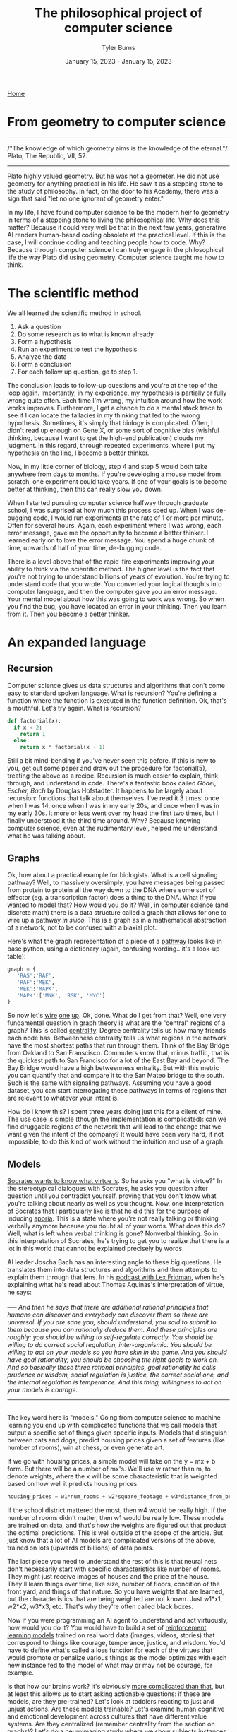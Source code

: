 #+Title: The philosophical project of computer science
#+Author: Tyler Burns
#+Date: January 15, 2023 - January 15, 2023

[[./index.html][Home]]

* From geometry to computer science
-----
/"The knowledge of which geometry aims is the knowledge of the eternal."/\\
Plato, The Republic, VII, 52.
-----

Plato highly valued geometry. But he was not a geometer. He did not use geometry for anything practical in his life. He saw it as a stepping stone to the study of philosophy. In fact, on the door to his Academy, there was a sign that said "let no one ignorant of geometry enter."

In my life, I have found computer science to be the modern heir to geometry in terms of a stepping stone to living the philosophical life. Why does this matter? Because it could very well be that in the next few years, generative AI renders human-based coding obsolete at the practical level. If this is the case, I will continue coding and teaching people how to code. Why? Because through computer science I can truly engage in the philosophical life the way Plato did using geometry. Computer science taught me how to think. 

* The scientific method
We all learned the scientific method in school.\\

1. Ask a question\\
2. Do some research as to what is known already\\
3. Form a hypothesis\\
4. Run an experiment to test the hypothesis\\
5. Analyze the data\\
6. Form a conclusion\\
7. For each follow up question, go to step 1.\\
   
The conclusion leads to follow-up questions and you're at the top of the loop again. Importantly, in my experience, my hypothesis is partially or fully wrong quite often. Each time I'm wrong, my intuition around how the work works improves. Furthermore, I get a chance to do a mental stack trace to see if I can locate the fallacies in my thinking that led to the wrong hypothesis. Sometimes, it's simply that biology is complicated. Often, I didn't read up enough on Gene X, or some sort of cognitive bias (wishful thinking, because I want to get the high-end publication) clouds my judgment. In this regard, through repeated experiments, where I put my hypothesis on the line, I become a better thinker. 

Now, in my little corner of biology, step 4 and step 5 would both take anywhere from days to months. If you're developing a mouse model from scratch, one experiment could take years. If one of your goals is to become better at thinking, then this can really slow you down.

When I started pursuing computer science halfway through graduate school, I was surprised at how much this process sped up. When I was de-bugging code, I would run experiments at the rate of 1 or more per minute. Often for several hours. Again, each experiment where I was wrong, each error message, gave me the opportunity to become a better thinker. I learned early on to love the error message. You spend a huge chunk of time, upwards of half of your time, de-bugging code.

There is a level above that of the rapid-fire experiments improving your ability to think via the scientific method. The higher level is the fact that you're not trying to understand billions of years of evolution. You're trying to understand code that you wrote. You converted your logical thoughts into computer language, and then the computer gave you an error message. Your mental model about how this was going to work was wrong. So when you find the bug, you have located an error in your thinking. Then you learn from it. Then you become a better thinker. 

* An expanded language
** Recursion
Computer science gives us data structures and algorithms that don't come easy to standard spoken language. What is recursion? You're defining a function where the function is executed in the function definition. Ok, that's a mouthful. Let's try again. What is recursion?

#+begin_src python
def factorial(x):
  if x < 2:
    return 1
  else:
    return x * factorial(x - 1)
#+end_src

Still a bit mind-bending if you've never seen this before. If this is new to you, get out some paper and draw out the procedure for factorial(5), treating the above as a recipe. Recursion is much easier to explain, think through, and understand in code. There's a fantastic book called /Gödel, Escher, Bach/ by Douglas Hofstadter. It happens to be largely about recursion: functions that talk about themselves. I've read it 3 times: once when I was 14, once when I was in my early 20s, and once when I was in my early 30s. It more or less went over my head the first two times, but I finally understood it the third time around. Why? Because knowing computer science, even at the rudimentary level, helped me understand what he was talking about.

** Graphs
Ok, how about a practical example for biologists. What is a cell signaling pathway? Well, to massively oversimply, you have messages being passed from protein to protein all the way down to the DNA where some sort of effector (eg. a transcription factor) does a thing to the DNA. What if you wanted to model that? How would you do it? Well, in computer science (and discrete math) there is a data structure called a graph that allows for one to wire up a pathway /in silico./ This is a graph as in a mathematical abstraction of a network, not to be confused with a biaxial plot.

Here's what the graph representation of a piece of a [[https://en.wikipedia.org/wiki/MAPK/ERK_pathway][pathway]] looks like in base python, using a dictionary (again, confusing wording...it's a look-up table):

#+begin_src python
graph = {
   'RAS':'RAF',
   'RAF':'MEK',
   'MEK':'MAPK',
   'MAPK':['MNK', 'RSK', 'MYC']
}
#+end_src

So now let's [[https://omnipathdb.org/][wire]] [[https://reactome.org/][one]] [[https://www.genome.jp/kegg/pathway.html][up]]. Ok, done. What do I get from that? Well, one very fundamental question in graph theory is what are the "central" regions of a graph? This is called [[https://en.wikipedia.org/wiki/Centrality][centrality]]. Degree centrality tells us how many friends each node has. Betweenness centrality tells us what regions in the network have the most shortest paths that run through them. Think of the Bay Bridge from Oakland to San Franscisco. Commuters know that, minus traffic, that is the quickest path to San Francisco for a lot of the East Bay and beyond. The Bay Bridge would have a high betweenness entrality. But with this metric you can quantify that and compare it to the San Mateo bridge to the south. Such is the same with signaling pathways. Assuming you have a good dataset, you can start interrogating these pathways in terms of regions that are relevant to whatever your intent is.

How do I know this? I spent three years doing just this for a client of mine. The use case is simple (though the implementation is complicated): can we find druggable regions of the network that will lead to the change that we want given the intent of the company? It would have been very hard, if not impossible, to do this kind of work without the intuition and use of a graph.

** Models
[[https://www.youtube.com/watch?v=Lhl51bZQlM8][Socrates wants to know what virtue is]]. So he asks you "what is virtue?" In the stereotypical dialogues with Socrates, he asks you question after question until you contradict yourself, proving that you don't know what you're talking about nearly as well as you thought. Now, one interpretation of Socrates that I particularly like is that he did this for the purpose of inducing [[https://en.wikipedia.org/wiki/Aporia][aporia]]. This is a state where you're not really talking or thinking verbally anymore because you doubt all of your words. What does this do? Well, what is left when verbal thinking is gone? Nonverbal thinking. So in this interpretation of Socrates, he's trying to get you to realize that there is a lot in this world that cannot be explained precisely by words.

AI leader Joscha Bach has an interesting angle to these big questions. He translates them into data structures and algorithms and then attempts to explain them through that lens. In his [[https://www.youtube.com/watch?v=P-2P3MSZrBM][podcast with Lex Fridman]], when he's explaining what he's read about Thomas Aquinas's interpretation of virtue, he says:
\\
\\
-----
/And then he says that there are additional rational principles that humans can discover and everybody can discover them so there are universal. If you are sane you, should understand, you said to submit to them because you can rationally deduce them. And these principles are roughly: you should be willing to self-regulate correctly. You should be willing to do correct social regulation, inter-organismic. You should be willing to act on your models so you have skin in the game. And you should have goal rationality, you should be choosing the right goals to work on. And so basically these three rational principles, goal rationality he calls prudence or wisdom, social regulation is justice, the correct social one, and the internal regulation is temperance. And this thing, willingness to act on your models is courage./
-----
\\
The key word here is "models." Going from computer science to machine learning you end up with complicated functions that we call models that output a specific set of things given specific inputs. Models that distinguish between cats and dogs, predict housing prices given a set of features (like number of rooms), win at chess, or even generate art.

If we go with housing prices, a simple model will take on the y = mx + b form. But there will be a number of mx's. We'll use w rather than m, to denote weights, where the x will be some characteristic that is weighted based on how well it predicts housing prices.

#+begin_src python
housing_prices = w1*num_rooms + w2*square_footage + w3*distance_from_beach + w4*school_district + b
#+end_src

If the school district mattered the most, then w4 would be really high. If the number of rooms didn't matter, then w1 would be really low. These models are trained on data, and that's how the weights are figured out that product the optimal predictions. This is well outside of the scope of the article. But just know that a lot of AI models are complicated versions of the above, trained on lots (upwards of billions) of data points.

The last piece you need to understand the rest of this is that neural nets don't necessarily start with specific characteristics like number of rooms. They might just receive images of houses and the price of the house. They'll learn things over time, like size, number of floors, condition of the front yard, and things of that nature. So you have weights that are learned, but the characteristics that are being weighted are not known. Just w1*x1, w2*x2, w3*x3, etc. That's why they're often called black boxes. 

Now if you were programming an AI agent to understand and act virtuously, how would you do it? You would have to build a set of [[https://www.youtube.com/watch?v=qv6UVOQ0F44][reinforcement learning models]] trained on real word data (images, videos, stories) that correspond to things like courage, temperance, justice, and wisdom. You'd have to define what's called a loss function for each of the virtues that would promote or penalize various things as the model optimizes with each new instance fed to the model of what may or may not be courage, for example.

Is that how our brains work? It's obviously [[./its_more_complicated_than_that.html][more complicated than that]], but at least this allows us to start asking actionable questions: if these are models, are they pre-trained? Let's look at toddlers reacting to just and unjust actions. Are these models trainable? Let's examine human cognitive and emotional development across cultures that have different value systems. Are they centralized (remember centrality from the section on graphs)? Let's do a neuroimaging study where we show subjects instances of courage, cowardice, justice, injustice, etc, and see what regions of the brain light up. Do different regions light up, or are they roughly the same for each virtue or vice? Socrates would get me to contradict myself nonetheless. I would concede defeat, but I would tell him that at least it's getting me to ask some good and testable questions. Socrates, who prototypically values asking questions, would probably understand.

What computational definitions and analogies do is cut into the space of things that are not verbal. To say that something might be a reinforcement learning model in our brain is a more satisfying and actionable hypothesis than just telling Socrates "you know it when you see it."

* Conclusion

As I get older, I increasingly value the endless pursuit of wisdom. Cognitive scientist John Vervaeke likes to say that the child is to the adult as the adult is to the sage. I like that framing. Now at least for me, I use computer science along with the scientific method as a base for my thinking and sensemaking. We all know how to do the scientific method, but computer science is both a way to intensively put the scientific method into practice, and way to expand your lexicon to include things that are otherwise hard to put into words. As such, I see computer science as a solid foundation for modern philosophy, the way Plato saw geometry in his time.

The actionable advice I would give is to gain a basic understanding of computer science, even if AI automates the whole thing. It doesn't take very long to learn how to think computationally. An intro course on python will teach you the basic data structures, algorithms and concepts that I still use today. Writing a couple of scripts that do things you care about will put the knowledge in practice, and you'll see what I mean about the intensive practice of the scientific method.

In conclusion, I think if Plato lived today, the door to his Academy would read "let no one ignorant of computer science enter."

